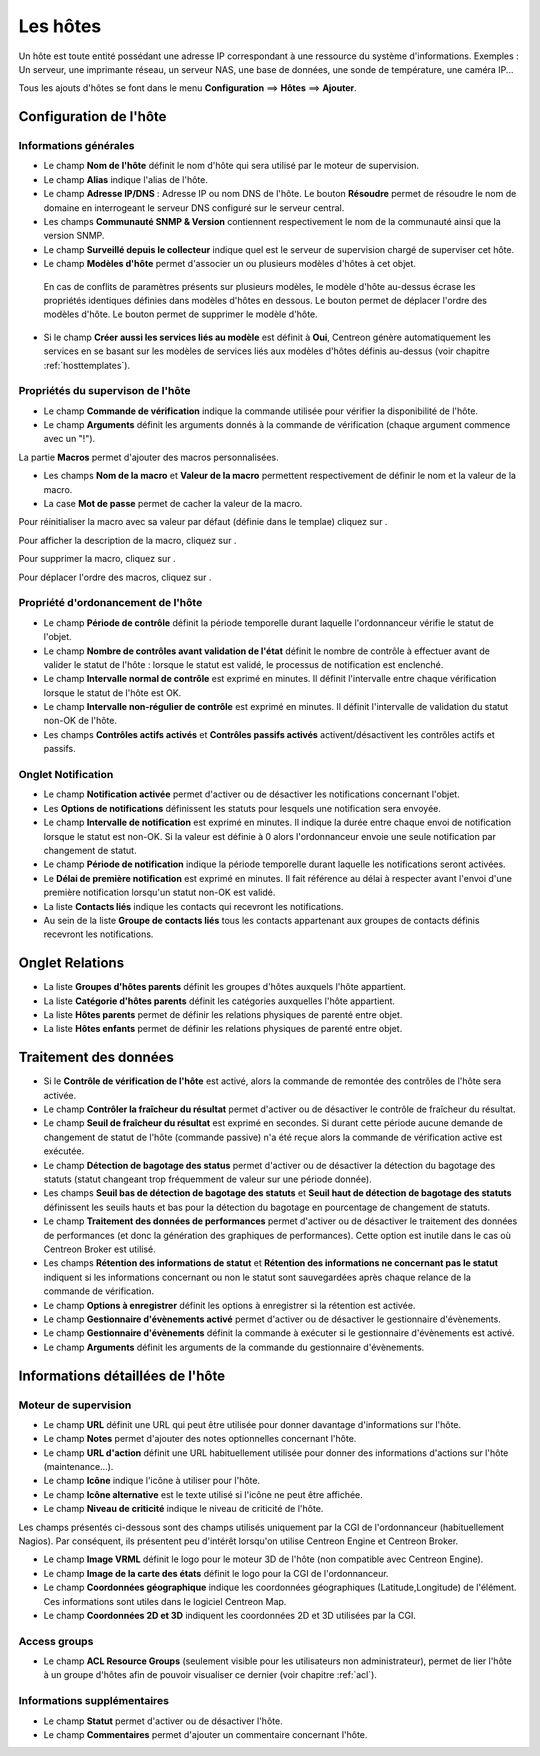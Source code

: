 .. _hostconfiguration:

=========
Les hôtes
=========

Un hôte est toute entité possédant une adresse IP correspondant à une ressource du système d'informations.
Exemples : Un serveur, une imprimante réseau, un serveur NAS, une base de données, une sonde de température, une caméra IP...

Tous les ajouts d'hôtes se font dans le menu **Configuration** ==> **Hôtes** ==> **Ajouter**.

.. image :: /images/guide_utilisateur/configuration/02addhost.png
   :align: center 

***********************
Configuration de l'hôte
***********************

Informations générales
======================

*	Le champ **Nom de l'hôte** définit le nom d'hôte qui sera utilisé par le moteur de supervision.
*	Le champ **Alias** indique l'alias de l'hôte.
*	Le champ **Adresse IP/DNS** : Adresse IP ou nom DNS de l'hôte. Le bouton **Résoudre** permet de résoudre le nom de domaine en interrogeant le serveur DNS configuré sur le serveur central.
*	Les champs **Communauté SNMP & Version** contiennent respectivement le nom de la communauté ainsi que la version SNMP.
*	Le champ **Surveillé depuis le collecteur** indique quel est le serveur de supervision chargé de superviser cet hôte.
*	Le champ **Modèles d'hôte** permet d'associer un ou plusieurs modèles d'hôtes à cet objet.
 
 En cas de conflits de paramètres présents sur plusieurs modèles, le modèle d'hôte au-dessus écrase les propriétés identiques définies dans modèles d'hôtes en dessous.
 Le bouton |move| permet de déplacer l'ordre des modèles d'hôte. Le bouton |delete| permet de supprimer le modèle d'hôte.
 
*	Si le champ **Créer aussi les services liés au modèle** est définit à **Oui**, Centreon génère automatiquement les services en se basant sur les modèles de services liés aux modèles d'hôtes définis au-dessus (voir chapitre :ref:`hosttemplates`). 

Propriétés du supervison de l'hôte
==================================

*       Le champ **Commande de vérification** indique la commande utilisée pour vérifier la disponibilité de l'hôte.
*       Le champ **Arguments** définit les arguments donnés à la commande de vérification (chaque argument commence avec un "!").

La partie **Macros** permet d'ajouter des macros personnalisées.

*       Les champs **Nom de la macro** et **Valeur de la macro** permettent respectivement de définir le nom et la valeur de la macro.
*       La case **Mot de passe** permet de cacher la valeur de la macro.

Pour réinitialiser la macro avec sa valeur par défaut (définie dans le templae) cliquez sur |undo|.

Pour afficher la description de la macro, cliquez sur |description|.

Pour supprimer la macro, cliquez sur |delete|.

Pour déplacer l'ordre des macros, cliquez sur |move|.


Propriété d'ordonancement de l'hôte
===================================

*	Le champ **Période de contrôle** définit la période temporelle durant laquelle l'ordonnanceur vérifie le statut de l'objet.
*	Le champ **Nombre de contrôles avant validation de l'état** définit le nombre de contrôle à effectuer avant de valider le statut de l'hôte : lorsque le statut est validé, le processus de notification est enclenché.
*	Le champ **Intervalle normal de contrôle** est exprimé en minutes. Il définit l'intervalle entre chaque vérification lorsque le statut de l'hôte est OK.
*	Le champ **Intervalle non-régulier de contrôle** est exprimé en minutes. Il définit l'intervalle de validation du statut non-OK de l'hôte.
*	Les champs **Contrôles actifs activés** et **Contrôles passifs activés** activent/désactivent les contrôles actifs et passifs.


Onglet Notification
===================

*       Le champ **Notification activée** permet d'activer ou de désactiver les notifications concernant l'objet.
*       Les **Options de notifications** définissent les statuts pour lesquels une notification sera envoyée.
*       Le champ **Intervalle de notification** est exprimé en minutes. Il indique la durée entre chaque envoi de notification lorsque le statut est non-OK. Si la valeur est définie à 0 alors l'ordonnanceur envoie une seule notification par changement de statut.
*       Le champ **Période de notification** indique la période temporelle durant laquelle les notifications seront activées.
*       Le **Délai de première notification** est exprimé en minutes. Il fait référence au délai à respecter avant l'envoi d'une première notification lorsqu'un statut non-OK est validé.
*       La liste **Contacts liés** indique les contacts qui recevront les notifications.
*       Au sein de la liste **Groupe de contacts liés** tous les contacts appartenant aux groupes de contacts définis recevront les notifications.

****************
Onglet Relations
****************

*	La liste **Groupes d'hôtes parents** définit les groupes d'hôtes auxquels l'hôte appartient.
*	La liste **Catégorie d'hôtes parents** définit les catégories auxquelles l'hôte appartient.
*	La liste **Hôtes parents** permet de définir les relations physiques de parenté entre objet.
*	La liste **Hôtes enfants** permet de définir les relations physiques de parenté entre objet.

**********************
Traitement des données
**********************

*	Si le **Contrôle de vérification de l'hôte** est activé, alors la commande de remontée des contrôles de l'hôte sera activée.
*	Le champ **Contrôler la fraîcheur du résultat** permet d'activer ou de désactiver le contrôle de fraîcheur du résultat.
*	Le champ **Seuil de fraîcheur du résultat** est exprimé en secondes. Si durant cette période aucune demande de changement de statut de l'hôte (commande passive) n'a été reçue alors la commande de vérification active est exécutée.
*	Le champ **Détection de bagotage des status** permet d'activer ou de désactiver la détection du bagotage des statuts (statut changeant trop fréquemment de valeur sur une période donnée).
*	Les champs **Seuil bas de détection de bagotage des statuts** et **Seuil haut de détection de bagotage des statuts** définissent les seuils hauts et bas pour la détection du bagotage en pourcentage de changement de statuts.
*	Le champ **Traitement des données de performances** permet d'activer ou de désactiver le traitement des données de performances (et donc la génération des graphiques de performances). Cette option est inutile dans le cas où Centreon Broker est utilisé.
*	Les champs **Rétention des informations de statut** et **Rétention des informations ne concernant pas le statut** indiquent si les informations concernant ou non le statut sont sauvegardées après chaque relance de la commande de vérification.
*	Le champ **Options à enregistrer** définit les options à enregistrer si la rétention est activée.
*	Le champ **Gestionnaire d'évènements activé** permet d'activer ou de désactiver le gestionnaire d'évènements.
*	Le champ **Gestionnaire d'évènements** définit la commande à exécuter si le gestionnaire d'évènements est activé.
*	Le champ **Arguments** définit les arguments de la commande du gestionnaire d'évènements.

*********************************
Informations détaillées de l'hôte
*********************************

Moteur de supervision
=====================

*	Le champ **URL** définit une URL qui peut être utilisée pour donner davantage d'informations sur l'hôte.
*	Le champ **Notes** permet d'ajouter des notes optionnelles concernant l'hôte.
*	Le champ **URL d'action** définit une URL habituellement utilisée pour donner des informations d'actions sur l'hôte (maintenance...).
*	Le champ **Icône** indique l'icône à utiliser pour l'hôte.
*	Le champ **Icône alternative** est le texte utilisé si l'icône ne peut être affichée.
*	Le champ **Niveau de criticité** indique le niveau de criticité de l'hôte.

Les champs présentés ci-dessous sont des champs utilisés uniquement par la CGI de l'ordonnanceur (habituellement Nagios). Par conséquent, ils présentent peu d'intérêt lorsqu'on utilise Centreon Engine et Centreon Broker.

*	Le champ **Image VRML** définit le logo pour le moteur 3D de l'hôte (non compatible avec Centreon Engine).
*	Le champ **Image de la carte des états** définit le logo pour la CGI de l'ordonnanceur.
*	Le champ **Coordonnées géographique** indique les coordonnées géographiques (Latitude,Longitude) de l'élément. Ces informations sont utiles dans le logiciel Centreon Map.
*	Le champ **Coordonnées 2D et 3D** indiquent les coordonnées 2D et 3D utilisées par la CGI.

Access groups
=============

*   Le champ **ACL Resource Groups** (seulement visible pour les utilisateurs non administrateur), permet de lier l'hôte à un groupe d'hôtes afin de pouvoir visualiser ce dernier (voir chapitre :ref:`acl`).

Informations supplémentaires
============================
 
*	Le champ **Statut** permet d'activer ou de désactiver l'hôte.
*	Le champ **Commentaires** permet d'ajouter un commentaire concernant l'hôte.

.. |delete|    image:: /images/delete.png
.. |move|    image:: /images/move.png
.. |navigate_plus|    image:: /images/navigate_plus.png
.. |undo|    image:: /images/undo.png
.. |description|    image:: /images/description.png

